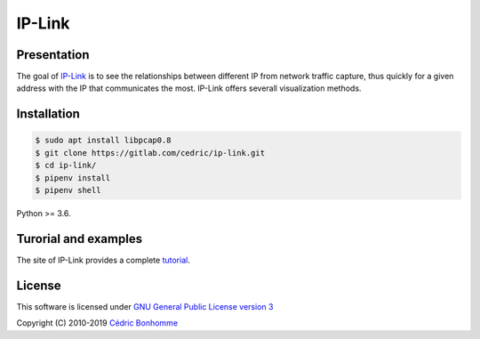 IP-Link
=======

Presentation
------------

The goal of `IP-Link <https://gitlab.com/cedric/ip-link>`_
is to see the relationships between different IP from network traffic capture,
thus quickly for a given address with the IP that communicates the most.  
IP-Link offers severall visualization methods.


Installation
------------

.. code-block:: bash

    $ sudo apt install libpcap0.8
    $ git clone https://gitlab.com/cedric/ip-link.git
    $ cd ip-link/
    $ pipenv install
    $ pipenv shell

Python >= 3.6.


Turorial and examples
---------------------

The site of IP-Link provides a complete `tutorial <https://ip-link.readthedocs.io/en/latest/tutorial.html>`_.


License
-------

This software is licensed under
`GNU General Public License version 3 <https://www.gnu.org/licenses/gpl-3.0.html>`_

Copyright (C) 2010-2019 `Cédric Bonhomme <https://www.cedricbonhomme.org>`_
